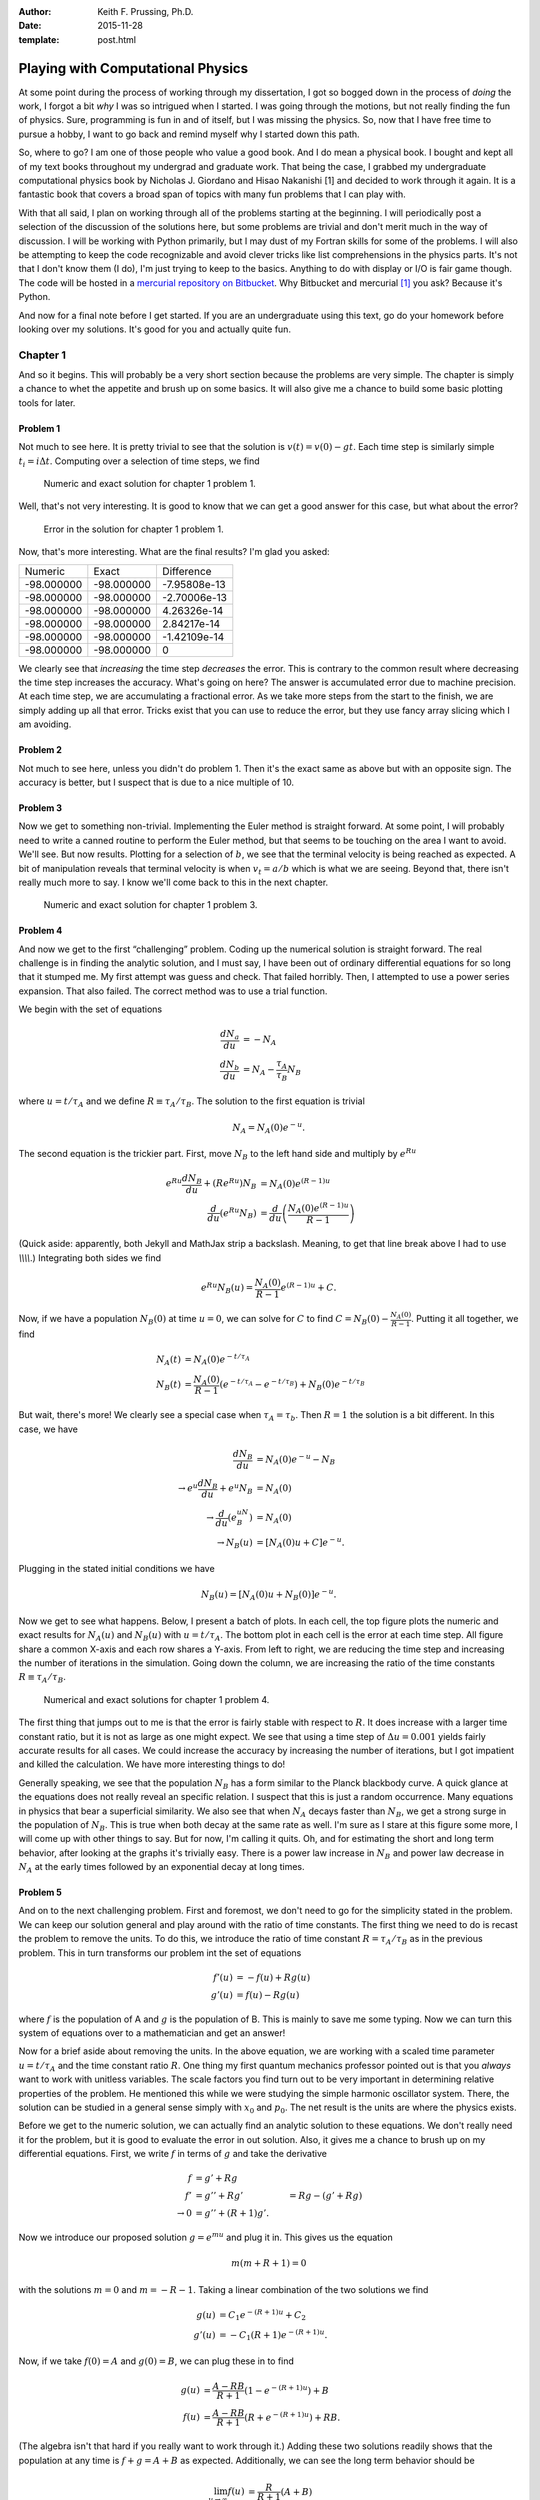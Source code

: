 :author: Keith F. Prussing, Ph.D.
:date: 2015-11-28
:template: post.html

Playing with Computational Physics
==================================

.. container:: abstract

    At some point during the process of working through my dissertation,
    I got so bogged down in the process of *doing* the work, I forgot a
    bit *why* I was so intrigued when I started.  I was going through
    the motions, but not really finding the fun of physics.  Sure,
    programming is fun in and of itself, but I was missing the physics.
    So, now that I have free time to pursue a hobby, I want to go back
    and remind myself why I started down this path.

So, where to go?  I am one of those people who value a good book.  And I
do mean a physical book.  I bought and kept all of my text books
throughout my undergrad and graduate work.  That being the case, I
grabbed my undergraduate computational physics book by Nicholas J.
Giordano and Hisao Nakanishi [1] and decided to work through it again.
It is a fantastic book that covers a broad span of topics with many fun
problems that I can play with.

With that all said, I plan on working through all of the problems
starting at the beginning.  I will periodically post a selection of the
discussion of the solutions here, but some problems are trivial and
don't merit much in the way of discussion.  I will be working with
Python primarily, but I may dust of my Fortran skills for some of the
problems.  I will also be attempting to keep the code recognizable and
avoid clever tricks like list comprehensions in the physics parts.  It's
not that I don't know them (I do), I'm just trying to keep to the
basics.  Anything to do with display or I/O is fair game though.  The
code will be hosted in a `mercurial repository on Bitbucket <repo>`_.
Why Bitbucket and mercurial [1]_ you ask?  Because it's Python.

And now for a final note before I get started.  If you are an
undergraduate using this text, go do your homework before looking over
my solutions.  It's good for you and actually quite fun.

Chapter 1
---------

And so it begins.  This will probably be a very short section because
the problems are very simple.  The chapter is simply a chance to whet
the appetite and brush up on some basics.  It will also give me a chance
to build some basic plotting tools for later.

Problem 1
^^^^^^^^^

Not much to see here.  It is pretty trivial to see that the solution is
:math:`v(t) = v(0) - g t`.  Each time step is similarly simple
:math:`t_i = i \Delta t`.  Computing over a selection of time steps, we
find

.. figure:: compphys_chapter1_problem1a.*

    Numeric and exact solution for chapter 1 problem 1.

Well, that's not very interesting.  It is good to know that we can get a
good answer for this case, but what about the error?

.. figure:: compphys_chapter1_problem1b.*

   Error in the solution for chapter 1 problem 1.

Now, that's more interesting.  What are the final results?  I'm glad you
asked:

===========  ===========  =============
    Numeric       Exact      Difference
-----------  -----------  -------------
 -98.000000   -98.000000   -7.95808e-13
 -98.000000   -98.000000   -2.70006e-13
 -98.000000   -98.000000    4.26326e-14
 -98.000000   -98.000000    2.84217e-14
 -98.000000   -98.000000   -1.42109e-14
 -98.000000   -98.000000    0
===========  ===========  =============

We clearly see that *increasing* the time step *decreases* the error.
This is contrary to the common result where decreasing the time step
increases the accuracy.  What's going on here?  The answer is
accumulated error due to machine precision.  At each time step, we are
accumulating a fractional error.  As we take more steps from the start
to the finish, we are simply adding up all that error.  Tricks exist
that you can use to reduce the error, but they use fancy array slicing
which I am avoiding.

Problem 2
^^^^^^^^^

Not much to see here, unless you didn't do problem 1.  Then it's the
exact same as above but with an opposite sign.  The accuracy is better,
but I suspect that is due to a nice multiple of 10.

Problem 3
^^^^^^^^^

Now we get to something non-trivial.  Implementing the Euler method is
straight forward.  At some point, I will probably need to write a canned
routine to perform the Euler method, but that seems to be touching on
the area I want to avoid.  We'll see.  But now results.  Plotting for a
selection of :math:`b`, we see that the terminal velocity is being
reached as expected.  A bit of manipulation reveals that terminal
velocity is when :math:`v_t = a / b` which is what we are seeing.
Beyond that, there isn't really much more to say.  I know we'll come
back to this in the next chapter.

.. figure:: compphys_chapter1_problem3.*

    Numeric and exact solution for chapter 1 problem 3.

Problem 4
^^^^^^^^^

And now we get to the first “challenging” problem.  Coding up the
numerical solution is straight forward.  The real challenge is in
finding the analytic solution, and I must say, I have been out of
ordinary differential equations for so long that it stumped me.  My
first attempt was guess and check.  That failed horribly.  Then, I
attempted to use a power series expansion.  That also failed.  The
correct method was to use a trial function.

We begin with the set of equations

.. math::

    \frac{dN_a}{du} &= -N_A \\
    \frac{dN_b}{du} &= N_A - \frac{\tau_A}{\tau_B}N_B

where :math:`u = t / \tau_A` and we define :math:`R \equiv \tau_A /
\tau_B`.  The solution to the first equation is trivial

.. math::

    N_A = N_A(0)e^{-u}.

The second equation is the trickier part.  First, move :math:`N_B` to
the left hand side and multiply by :math:`e^{Ru}`

.. math::

    e^{Ru}\frac{dN_B}{du} + (Re^{Ru})N_B &= N_A(0)e^{(R-1)u}
    \\
    \frac{d}{du}\left( e^{Ru} N_B\right) &= \frac{d}{du} 
    \left( \frac{N_A(0)e^{(R-1)u}}{R-1} \right)

(Quick aside: apparently, both Jekyll and MathJax strip a backslash.
Meaning, to get that line break above I had to use `\\\\\\\\`.)
Integrating both sides we find

.. math::

    e^{Ru} N_B(u) = \frac{N_A(0)}{R-1} e^{(R-1)u} + C.

Now, if we have a population :math:`N_B(0)` at time :math:`u=0`, we can
solve for :math:`C` to find :math:`C = N_B(0) - \frac{N_A(0)}{R-1}`.
Putting it all together, we find

.. math::

    N_A(t) &= N_A(0) e^{-t/\tau_A}
    \\
    N_B(t) &= \frac{N_A(0)}{R-1}\left(
        e^{-t/\tau_A} - e^{-t/\tau_B}
    \right) + N_B(0) e^{-t/\tau_B}

But wait, there's more!  We clearly see a special case when
:math:`\tau_A = \tau_b`.  Then :math:`R=1` the solution is a bit
different.  In this case, we have

.. math::

    \frac{dN_B}{du} &= N_A(0)e^{-u} - N_B
    \\
    \rightarrow e^u \frac{dN_B}{du} + e^u N_B & = N_A(0)
    \\
    \rightarrow \frac{d}{du}\left(e^uN_B\right) &= N_A(0)
    \\
    \rightarrow N_B(u) &= \left[N_A(0)u + C\right]e^{-u}.

Plugging in the stated initial conditions we have

.. math::

    N_B(u) = \left[N_A(0) u + N_B(0)\right] e^{-u}.

Now we get to see what happens.  Below, I present a batch of plots.  In
each cell, the top figure plots the numeric and exact results for
:math:`N_A(u)` and :math:`N_B(u)` with :math:`u=t/\tau_A`.  The bottom
plot in each cell is the error at each time step.  All figure share a
common X-axis and each row shares a Y-axis.  From left to right, we are
reducing the time step and increasing the number of iterations in the
simulation.  Going down the column, we are increasing the ratio of the
time constants :math:`R\equiv \tau_A/\tau_B`.

.. figure:: chapter1_problem4a.*

    Numerical and exact solutions for chapter 1 problem 4.

The first thing that jumps out to me is that the error is fairly stable
with respect to :math:`R`.  It does increase with a larger time constant
ratio, but it is not as large as one might expect.  We see that using a
time step of :math:`\Delta u = 0.001` yields fairly accurate results for
all cases.  We could increase the accuracy by increasing the number of
iterations, but I got impatient and killed the calculation.  We have
more interesting things to do!

Generally speaking, we see that the population :math:`N_B` has a form
similar to the Planck blackbody curve.  A quick glance at the equations
does not really reveal an specific relation.  I suspect that this is
just a random occurrence.  Many equations in physics that bear a
superficial similarity.  We also see that when :math:`N_A` decays faster
than :math:`N_B`, we get a strong surge in the population of
:math:`N_B`.  This is true when both decay at the same rate as well.
I'm sure as I stare at this figure some more, I will come up with other
things to say.  But for now, I'm calling it quits.  Oh, and for
estimating the short and long term behavior, after looking at the graphs
it's trivially easy.  There is a power law increase in :math:`N_B` and
power law decrease in :math:`N_A` at the early times followed by an
exponential decay at long times.

Problem 5
^^^^^^^^^

And on to the next challenging problem.  First and foremost, we don't
need to go for the simplicity stated in the problem.  We can keep our
solution general and play around with the ratio of time constants.  The
first thing we need to do is recast the problem to remove the units.  To
do this, we introduce the ratio of time constant :math:`R=\tau_A/\tau_B`
as in the previous problem.  This in turn transforms our problem int the
set of equations

.. math::

    f'(u) &= -f(u) + Rg(u) \\
    g'(u) &=  f(u) - Rg(u)

where :math:`f` is the population of A and :math:`g` is the population
of B.  This is mainly to save me some typing.  Now we can turn this
system of equations over to a mathematician and get an answer!

Now for a brief aside about removing the units.  In the above equation,
we are working with a scaled time parameter :math:`u=t/\tau_A` and the
time constant ratio :math:`R`.  One thing my first quantum mechanics
professor pointed out is that you *always* want to work with unitless
variables.  The scale factors you find turn out to be very important in
determining relative properties of the problem.  He mentioned this while
we were studying the simple harmonic oscillator system.  There, the
solution can be studied in a general sense simply with :math:`x_0` and
:math:`p_0`.  The net result is the units are where the physics exists.

Before we get to the numeric solution, we can actually find an analytic
solution to these equations.  We don't really need it for the problem,
but it is good to evaluate the error in out solution.  Also, it gives me
a chance to brush up on my differential equations.  First, we write
:math:`f` in terms of :math:`g` and take the derivative

.. math::
    f &= g' + Rg 
    \\
    f' &= g'' + Rg' &= Rg - (g' + Rg)
    \\
    \rightarrow 0 &= g'' + (R+1)g'.

Now we introduce our proposed solution :math:`g = e^{mu}` and plug it in.
This gives us the equation

.. math::

    m(m + R + 1) = 0

with the solutions :math:`m=0` and :math:`m=-R-1`.  Taking a linear
combination of the two solutions we find

.. math::

    g(u) & = C_1 e^{-(R+1)u} + C_2
    \\
    g'(u) &= -C_1(R+1)e^{-(R+1)u}.

Now, if we take :math:`f(0) = A` and :math:`g(0) = B`, we can plug these
in to find

.. math::

    g(u) &= \frac{A - RB}{R+1} \left(1 - e^{-(R+1)u}\right) + B
    \\
    f(u) &= \frac{A - RB}{R+1} \left(R + e^{-(R+1)u}\right) + RB.

(The algebra isn't that hard if you really want to work through it.)
Adding these two solutions readily shows that the population at any time
is :math:`f+g = A+B` as expected.  Additionally, we can see the long
term behavior should be

.. math::

    \lim_{u\to\infty} f(u) & = \frac{R}{R+1}(A + B)
    \\
    \lim_{u\to\infty} g(u) & = \frac{1}{R+1}(A + B).

So, if the time constants are equal, we get equal populations in both
states.  On the other hand, if population A decays slower than B
(:math:`R > 1`), we will have a larger population is A than B.  We have
no real reason to consider the case where A decays faster than B because
we can simply get that by swapping the two states.  Now that we have the
theory and math done, let's write some code.

Well, that took longer than it should have.  The main reason was I was
trying to generate a figure with the number of steps I was using for the
number of rows and not the number of populations.  Lesson: Always make
sure you're using the correct parameters.  Stupid mistake…

On to the show!  First, we consider when the ratio of the time constants
is the same :math:`R=1`.  Playing around with the number of steps, I
found 10000 to work just fine.  The error is proportional to the number
of steps.  Doubling the number of steps used halves the error.  Below, I
present the population, derivative of the population, and the error in
each column.

.. figure:: chapter1_problem5a.*

    Numerical and exact solutions for chapter 1 problem 5.

Looking at this, we see that the result is boring.  The two states decay
into a state where they are exchanging member equally.  Normally, I
would propose looking at the others, but the result is the same.  Those
systems just end at a different population distribution governed by the
ratio :math:`R`.  We do see that the numerical value of the derivative
goes to zero as expected.  Unfortunately, this problem only gave me an
exercise in debugging and creating plots.  Time to move on.

Problem 6
^^^^^^^^^

And now on to the final problem of the chapter.  First off, performing
the exercise of error analysis using the :math:`b=0` case is pointless.
It is simply exponential growth, and we did that analysis for problems 1
and 2.  Now for a figure:

.. figure:: chapter1_problem6.*

    Numerical and exact solutions for chapter 1 problem 6.

Looking at this, we see that the long term behavior of the population is
to converge to the value :math:`N=a/b`.  This can be verified as the
expected behavior from the outset by setting the derivative to 0 and
solving for the population.  To further the analogy to a population, we
see that the population will grow until it maximizes the resources
available.  At that point, the population cannot sustain additional
growth without losing members.  On the other hand, if the population
exceeds its resources, the limited supply will force members out until
the resources can sustain the remaining population.

Conclusion
----------

With that said, we have reached the end of chapter 1.  Looking at this
post, I see that it got rather long.  To that end, I will start by
breaking the chapters into individual posts.  At some point in the near
future, I will get to work on chapter 2.

.. note:: Taking another look at these figures while migrating my
   website, I see a major error that I admonish both my colleagues and
   students about: The figures are not crafted for the target space.
   Notice how hard it is to read the labels.  This is indicative of
   *not* paying attention to how the figure will be used (i.e. relying
   on scaling to make the figure fit).  If the target width is 5 in.,
   then tell your plotting utility to generate a 5 in. figure.  If the
   space is 500 px, then use 500 px and set the fonts correctly.  If
   your plotting utility cannot do this, get a better plotting utility.

References
----------

1.  N. J. Giordano and H. Nakanishi, *Computational Physics* (Pearson,
    Upper Saddle River, NJ, 2006), Ed. 2.

.. _repo: https://bitbucket.org/kprussing/compphys
.. [1] It's a git repository now because mercurial didn't update to Python 3
